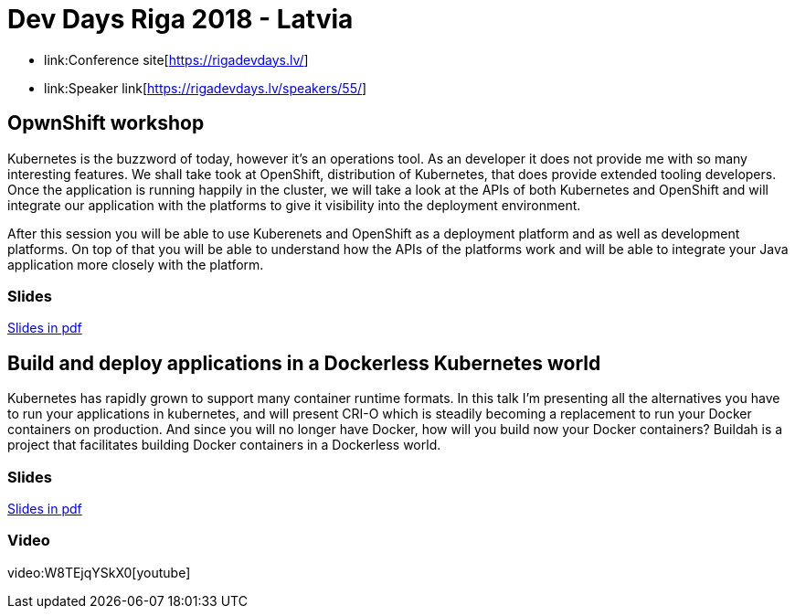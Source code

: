 = Dev Days Riga 2018 - Latvia

- link:Conference site[https://rigadevdays.lv/]
- link:Speaker link[https://rigadevdays.lv/speakers/55/]

== OpwnShift workshop
Kubernetes is the buzzword of today, however it’s an operations tool. As an developer it does not provide me with so many interesting features. We shall take took at OpenShift, distribution of Kubernetes, that does provide extended tooling developers. Once the application is running happily in the cluster, we will take a look at the APIs of both Kubernetes and OpenShift and will integrate our application with the platforms to give it visibility into the deployment environment.

After this session you will be able to use Kuberenets and OpenShift as a deployment platform and as well as development platforms. On top of that you will be able to understand how the APIs of the platforms work and will be able to integrate your Java application more closely with the platform.

=== Slides
link:Openshift_Workshop-DevDaysRiga18.pdf[Slides in pdf]

== Build and deploy applications in a Dockerless Kubernetes world
Kubernetes has rapidly grown to support many container runtime formats. In this talk I'm presenting all the alternatives you have to run your applications in kubernetes, and will present CRI-O which is steadily becoming a replacement to run your Docker containers on production. And since you will no longer have Docker, how will you build now your Docker containers? Buildah is a project that facilitates building Docker containers in a Dockerless world.

=== Slides
link:Build_and_run_applications_in_a_Dockerless_Kubernetes_world-RigaDevDays18.pdf[Slides in pdf]

=== Video
video:W8TEjqYSkX0[youtube]


